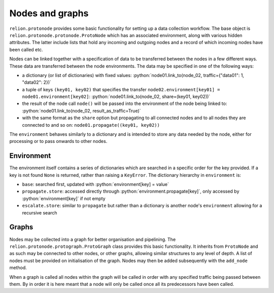 .. role:: python(code)
  :language: python
  :class: highlight

================
Nodes and graphs
================

``relion.protonode`` provides some basic functionality for setting up a data collection workflow. The base object 
is ``relion.protonode.protonode.ProtoNode`` which has an associated environment, along with various hidden attributes. The 
latter include lists that hold any incoming and outgoing nodes and a record of which incoming nodes have been called etc. 

Nodes can be linked together with a specification of data to be transferred between the nodes in a few different ways. These 
data are transferred between the node environments. The data may be specified in one of the following ways:

* a dictionary (or list of dictionaries) with fixed values: :python:`node01.link_to(node_02, traffic={"data01": 1, "data02": 2})`
* a tuple of keys ``(key01, key02)`` that specifies the transfer ``node02.environment[key01] = node01.environment[key02]``: :python:`node01.link_to(node_02, share=(key01, key02))`
* the result of the node call ``node()`` will be passed into the environment of the node being linked to: :python:`node01.link_to(node_02, result_as_traffic=True)`
* with the same format as the ``share`` option but propagating to all connected nodes and to all nodes they are connected to and so on: ``node01.propagate((key01, key02))``

The ``environment`` behaves similarly to a dictionary and is intended to store any data needed by the node, either for 
processing or to pass onwards to other nodes. 

-----------
Environment
-----------

The environment itself contains a series of dictionaries which are searched in a specific order for the key provided. 
If a key is not found ``None`` is returned, rather than raising a ``KeyError``. The dictionary hierarchy in 
``environment`` is:

* ``base``: searched first, updated with :python:`environment[key] = value`
* ``propagate.store``: accessed directly through :python:`environment.propagate[key]`, only accessed by :python:`environment[key]` if not empty
* ``escalate.store``: similar to ``propagate`` but rather than a dictionary is another node's ``environment`` allowing for a recursive search

------
Graphs
------

Nodes may be collected into a graph for better organisation and pipelining. The ``relion.protonode.protograph.ProtoGraph`` 
class provides this basic functionality. It inherits from ``ProtoNode`` and as such may be connected to other nodes, or 
other graphs, allowing similar structures to any level of depth. A list of nodes must be provided on initialisation of the 
graph. Nodes may then be added subsequently with the ``add_node`` method.

When a graph is called all nodes within the graph will be called in order with any specified traffic being passed between them. By 
in order it is here meant that a node will only be called once all its predecessors have been called.